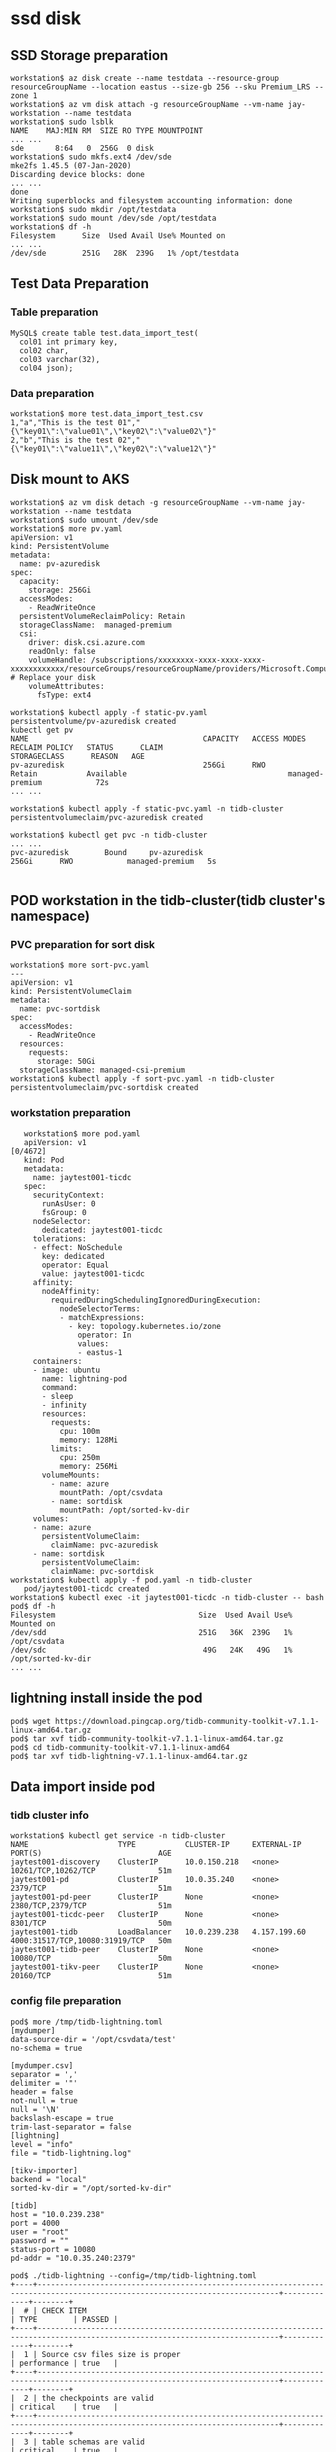 * ssd disk
** SSD Storage preparation
   #+BEGIN_SRC
workstation$ az disk create --name testdata --resource-group resourceGroupName --location eastus --size-gb 256 --sku Premium_LRS --zone 1
workstation$ az vm disk attach -g resourceGroupName --vm-name jay-workstation --name testdata
workstation$ sudo lsblk
NAME    MAJ:MIN RM  SIZE RO TYPE MOUNTPOINT
... ...
sde       8:64   0  256G  0 disk
workstation$ sudo mkfs.ext4 /dev/sde
mke2fs 1.45.5 (07-Jan-2020)
Discarding device blocks: done
... ...
done
Writing superblocks and filesystem accounting information: done
workstation$ sudo mkdir /opt/testdata
workstation$ sudo mount /dev/sde /opt/testdata
workstation$ df -h
Filesystem      Size  Used Avail Use% Mounted on
... ...
/dev/sde        251G   28K  239G   1% /opt/testdata
   #+END_SRC
** Test Data Preparation
*** Table preparation
    #+BEGIN_SRC
MySQL$ create table test.data_import_test(
  col01 int primary key,
  col02 char,
  col03 varchar(32),
  col04 json);
    #+END_SRC
*** Data preparation
    #+BEGIN_SRC
workstation$ more test.data_import_test.csv
1,"a","This is the test 01","{\"key01\":\"value01\",\"key02\":\"value02\"}"
2,"b","This is the test 02","{\"key01\":\"value11\",\"key02\":\"value12\"}"
    #+END_SRC
** Disk mount to AKS
   #+BEGIN_SRC
workstation$ az vm disk detach -g resourceGroupName --vm-name jay-workstation --name testdata
workstation$ sudo umount /dev/sde
workstation$ more pv.yaml
apiVersion: v1
kind: PersistentVolume
metadata:
  name: pv-azuredisk
spec:
  capacity:
    storage: 256Gi
  accessModes:
    - ReadWriteOnce
  persistentVolumeReclaimPolicy: Retain
  storageClassName:  managed-premium
  csi:
    driver: disk.csi.azure.com
    readOnly: false
    volumeHandle: /subscriptions/xxxxxxxx-xxxx-xxxx-xxxx-xxxxxxxxxxxx/resourceGroups/resourceGroupName/providers/Microsoft.Compute/disks/testdata # Replace your disk 
    volumeAttributes:
      fsType: ext4

workstation$ kubectl apply -f static-pv.yaml 
persistentvolume/pv-azuredisk created
kubectl get pv 
NAME                                       CAPACITY   ACCESS MODES   RECLAIM POLICY   STATUS      CLAIM                            STORAGECLASS      REASON   AGE
pv-azuredisk                               256Gi      RWO            Retain           Available                                    managed-premium            72s
... ...

workstation$ kubectl apply -f static-pvc.yaml -n tidb-cluster 
persistentvolumeclaim/pvc-azuredisk created

workstation$ kubectl get pvc -n tidb-cluster
... ...
pvc-azuredisk        Bound     pv-azuredisk                               256Gi      RWO            managed-premium   5s

  #+END_SRC
** POD workstation in the tidb-cluster(tidb cluster's namespace)
*** PVC preparation for sort disk
    #+BEGIN_SRC
workstation$ more sort-pvc.yaml
---
apiVersion: v1
kind: PersistentVolumeClaim
metadata:
  name: pvc-sortdisk
spec:
  accessModes:
    - ReadWriteOnce
  resources:
    requests:
      storage: 50Gi
  storageClassName: managed-csi-premium
workstation$ kubectl apply -f sort-pvc.yaml -n tidb-cluster 
persistentvolumeclaim/pvc-sortdisk created
    #+END_SRC
*** workstation preparation
     #+BEGIN_SRC
   workstation$ more pod.yaml
   apiVersion: v1                                                                                                                                                               [0/4672]
   kind: Pod
   metadata:
     name: jaytest001-ticdc
   spec:
     securityContext:
       runAsUser: 0
       fsGroup: 0
     nodeSelector:
       dedicated: jaytest001-ticdc
     tolerations:
     - effect: NoSchedule
       key: dedicated
       operator: Equal
       value: jaytest001-ticdc
     affinity:
       nodeAffinity:
         requiredDuringSchedulingIgnoredDuringExecution:
           nodeSelectorTerms:
           - matchExpressions:
             - key: topology.kubernetes.io/zone
               operator: In
               values:
               - eastus-1
     containers:
     - image: ubuntu
       name: lightning-pod
       command:
       - sleep
       - infinity
       resources:
         requests:
           cpu: 100m
           memory: 128Mi
         limits:
           cpu: 250m
           memory: 256Mi
       volumeMounts:
         - name: azure
           mountPath: /opt/csvdata
         - name: sortdisk
           mountPath: /opt/sorted-kv-dir
     volumes:
     - name: azure
       persistentVolumeClaim:
         claimName: pvc-azuredisk
     - name: sortdisk
       persistentVolumeClaim:
         claimName: pvc-sortdisk
workstation$ kubectl apply -f pod.yaml -n tidb-cluster 
   pod/jaytest001-ticdc created
workstation$ kubectl exec -it jaytest001-ticdc -n tidb-cluster -- bash
pod$ df -h
Filesystem                                Size  Used Avail Use% Mounted on
/dev/sdd                                  251G   36K  239G   1% /opt/csvdata
/dev/sdc                                   49G   24K   49G   1% /opt/sorted-kv-dir
... ...
     #+END_SRC
** lightning install inside the pod
   #+BEGIN_SRC
 pod$ wget https://download.pingcap.org/tidb-community-toolkit-v7.1.1-linux-amd64.tar.gz
 pod$ tar xvf tidb-community-toolkit-v7.1.1-linux-amd64.tar.gz
 pod$ cd tidb-community-toolkit-v7.1.1-linux-amd64
 pod$ tar xvf tidb-lightning-v7.1.1-linux-amd64.tar.gz
   #+END_SRC
** Data import inside pod
*** tidb cluster info
    #+BEGIN_SRC
 workstation$ kubectl get service -n tidb-cluster 
 NAME                    TYPE           CLUSTER-IP     EXTERNAL-IP    PORT(S)                          AGE
 jaytest001-discovery    ClusterIP      10.0.150.218   <none>         10261/TCP,10262/TCP              51m
 jaytest001-pd           ClusterIP      10.0.35.240    <none>         2379/TCP                         51m
 jaytest001-pd-peer      ClusterIP      None           <none>         2380/TCP,2379/TCP                51m                                                                            
 jaytest001-ticdc-peer   ClusterIP      None           <none>         8301/TCP                         50m
 jaytest001-tidb         LoadBalancer   10.0.239.238   4.157.199.60   4000:31517/TCP,10080:31919/TCP   50m
 jaytest001-tidb-peer    ClusterIP      None           <none>         10080/TCP                        50m
 jaytest001-tikv-peer    ClusterIP      None           <none>         20160/TCP                        51m
    #+END_SRC
*** config file preparation
    #+BEGIN_SRC
 pod$ more /tmp/tidb-lightning.toml 
 [mydumper]
 data-source-dir = '/opt/csvdata/test'
 no-schema = true

 [mydumper.csv]
 separator = ','
 delimiter = '"'
 header = false
 not-null = true
 null = '\N'
 backslash-escape = true
 trim-last-separator = false
 [lightning]
 level = "info"
 file = "tidb-lightning.log"

 [tikv-importer]
 backend = "local"
 sorted-kv-dir = "/opt/sorted-kv-dir"

 [tidb]
 host = "10.0.239.238"
 port = 4000
 user = "root"
 password = ""
 status-port = 10080
 pd-addr = "10.0.35.240:2379"

 pod$ ./tidb-lightning --config=/tmp/tidb-lightning.toml
 +----+----------------------------------------------------------------------------------------------------------------------------+-------------+--------+
 |  # | CHECK ITEM                                                                                                                 | TYPE        | PASSED |
 +----+----------------------------------------------------------------------------------------------------------------------------+-------------+--------+
 |  1 | Source csv files size is proper                                                                                            | performance | true   |
 +----+----------------------------------------------------------------------------------------------------------------------------+-------------+--------+
 |  2 | the checkpoints are valid                                                                                                  | critical    | true   |
 +----+----------------------------------------------------------------------------------------------------------------------------+-------------+--------+
 |  3 | table schemas are valid                                                                                                    | critical    | true   |
 +----+----------------------------------------------------------------------------------------------------------------------------+-------------+--------+
 |  4 | all importing tables on the target are empty                                                                               | critical    | true   |
 +----+----------------------------------------------------------------------------------------------------------------------------+-------------+--------+
 |  5 | the config [mydumper.csv.header] is set to false, and CSV header lines are really not detected in the data files           | critical    | true   |
 +----+----------------------------------------------------------------------------------------------------------------------------+-------------+--------+
 |  6 | Cluster version check passed                                                                                               | critical    | true   |
 +----+----------------------------------------------------------------------------------------------------------------------------+-------------+--------+
 |  7 | Lightning has the correct storage permission                                                                               | critical    | true   |
 +----+----------------------------------------------------------------------------------------------------------------------------+-------------+--------+
 |  8 | sorted-kv-dir:/opt/sorted-kv-dir and data-source-dir:/opt/csvdata/test are in the same disk, may slow down performance     | performance | false  |
 +----+----------------------------------------------------------------------------------------------------------------------------+-------------+--------+
 |  9 | local disk resources are rich, estimate sorted data size 45B, local available is 97.91GiB                                  | critical    | true   |
 +----+----------------------------------------------------------------------------------------------------------------------------+-------------+--------+
 | 10 | The storage space is rich, which TiKV/Tiflash is 290.1GiB/0B. The estimated storage space is 135B/0B.                      | performance | true   |
 +----+----------------------------------------------------------------------------------------------------------------------------+-------------+--------+
 | 11 | Cluster doesn't have too many empty regions                                                                                | performance | true   |
 +----+----------------------------------------------------------------------------------------------------------------------------+-------------+--------+
 | 12 | Cluster region distribution is balanced                                                                                    | performance | true   |
 +----+----------------------------------------------------------------------------------------------------------------------------+-------------+--------+
 | 13 | no CDC or PiTR task found                                                                                                  | critical    | true   |
 +----+----------------------------------------------------------------------------------------------------------------------------+-------------+--------+

    #+END_SRC
** Imported data check
   #+BEGIN_SRC
MySQL [test]> select * from data_import_test; 
+-------+-------+---------------------+------------------------------------------+
| col01 | col02 | col03               | col04                                    |
+-------+-------+---------------------+------------------------------------------+
|     1 | a     | This is the test 01 | {"key01": "value01", "key02": "value02"} |
|     2 | b     | This is the test 02 | {"key01": "value11", "key02": "value12"} |
+-------+-------+---------------------+------------------------------------------+
2 rows in set (0.004 sec)
   #+END_SRC
* FILES
** files preparation
  Prepare the azure files and mount it to windows
** Test Data Preparation
Same to ssd disk's data preparation
** Files mount to AKS
   #+BEGIN_SRC
workstation$ kubectl create secret generic azure-secret --from-literal=azurestorageaccountname=storagename --from-literal=azurestorageaccountkey=sezfxxxxxxxxxxxxxxxxxxxxxxxxxxxxxxxxxxxxxxxxxxxxxxxxxxxxxxxxxxxxxxxxxxxxxxxxxxxxxxxxxxx -n tidb-cluster
workstation$ more pod.yaml
apiVersion: v1
kind: Pod
metadata:
  name: jaytest001-ticdc
spec:
  securityContext:
    runAsUser: 0
    fsGroup: 0
  nodeSelector:
    dedicated: jaytest001-ticdc
  tolerations:
  - effect: NoSchedule
    key: dedicated
    operator: Equal
    value: jaytest001-ticdc
  affinity:
    nodeAffinity:
      requiredDuringSchedulingIgnoredDuringExecution:
        nodeSelectorTerms:
        - matchExpressions:
          - key: topology.kubernetes.io/zone
            operator: In
            values:
            - eastus-1
  containers:
  - image: ubuntu
    command:
    - sleep
    - infinity
    name: lightning-pod
    resources:
      requests:
        cpu: 100m
        memory: 1024Mi
      limits:
        cpu: 250m
        memory: 1024Mi
    volumeMounts:
      - name: azure
        mountPath: /opt/csvdata
  volumes:
  - name: azure
    csi: 
      driver: file.csi.azure.com
      readOnly: false
      volumeAttributes:
        secretName: azure-secret
        shareName: 'linuxshare'
        mountOptions: 'dir_mode=0777,file_mode=0777,cache=strict,actimeo=30,nosharesock'  # optional
   #+END_SRC
** lightning install inside the pod
Same to ssd disk's process
** Data import inside pod
Same to ssd disk's process
** Imported data check
Same to ssd disk's process
* BLOB
** BLOB preparation
   Prepare the BLOB
** Test Data Preparation
Same to ssd disk's data preparation
** Upload CSV file to BLOB
   #+BEGIN_SRC
workstation$ az storage blob upload -f test.data_import_test.csv -c brbackup -n csvdata/test.data_import_test.csv --account-name jays3 --account-key sezfo9.......................zA==
   #+END_SRC




* POD workstation in the tidb-cluster(tidb cluster's namespace)
  #+BEGIN_SRC
workstation$ more pod.yaml
apiVersion: v1                                                                                                                                                               [0/4672]
kind: Pod
metadata:
  name: jaytest001-ticdc
spec:
  securityContext:
    runAsUser: 0
    fsGroup: 0
  nodeSelector:
    dedicated: jaytest001-ticdc
  tolerations:
  - effect: NoSchedule
    key: dedicated
    operator: Equal
    value: jaytest001-ticdc
  affinity:
    nodeAffinity:
      requiredDuringSchedulingIgnoredDuringExecution:
        nodeSelectorTerms:
        - matchExpressions:
          - key: topology.kubernetes.io/zone
            operator: In
            values:
            - eastus-1
  containers:
  - image: ubuntu
    name: lightning-pod
    command:
    - sleep
    - infinity
    resources:
      requests:
        cpu: 100m
        memory: 128Mi
      limits:
        cpu: 250m
        memory: 256Mi
    volumeMounts:
      - name: azure
        mountPath: /opt/csvdata
  volumes:
  - name: azure
    persistentVolumeClaim:
      claimName: pvc-azuredisk
workstation$ kubectl apply -f pod.yaml -n tidb-cluster 
pod/jaytest001-ticdc created
workstation$ 
workstation$ kubectl run my-shell --rm -i --tty --image ubuntu -- bash
pod$ apt-get update -y
pod$ apt-get install -y curl wget vim
pod$ curl -sL https://aka.ms/InstallAzureCLIDeb | bash
pod$ mkdir -p /tmp/import01
pod$ az storage blob directory download --recursive -c brbackup --account-name jays3 -s "csvdata" -d "/tmp/import01" --account-key sezfo9.......................zA==
The command requires the extension storage-preview. Do you want to install it now? The command will continue to run after the extension is installed. (Y/n): Y
  #+END_SRC
